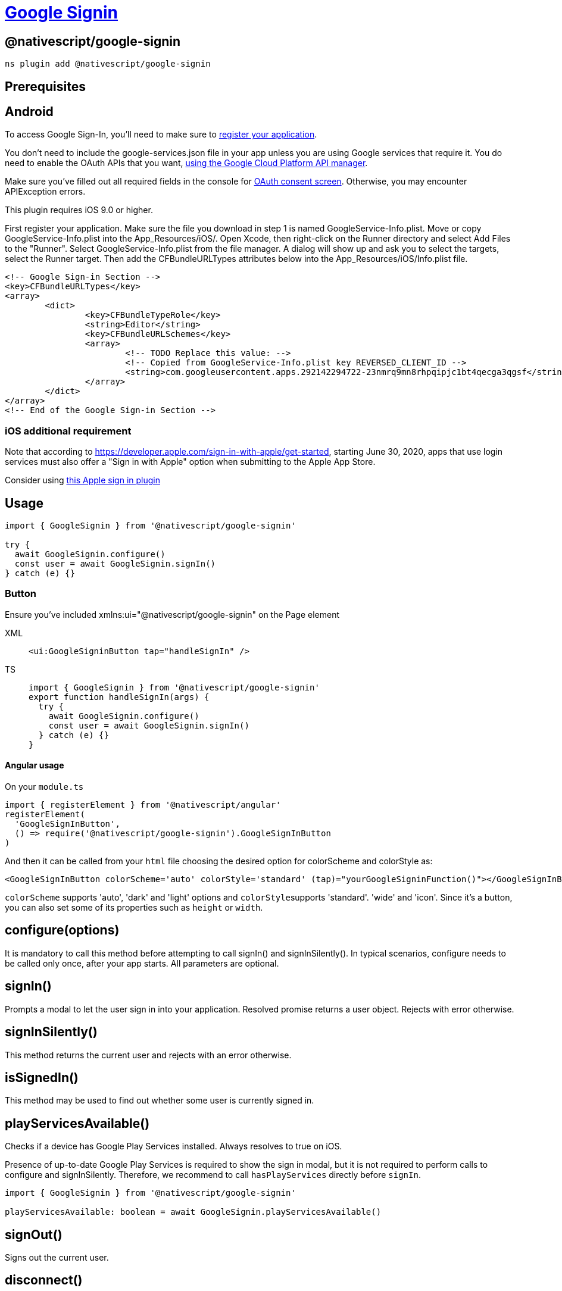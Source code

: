 = https://github.com/NativeScript/plugins/tree/main/packages/google-signin[Google Signin]

== @nativescript/google-signin

[,cli]
----
ns plugin add @nativescript/google-signin
----

== Prerequisites

== Android

To access Google Sign-In, you'll need to make sure to https://firebase.google.com/docs/android/setup[register your application].

You don't need to include the google-services.json file in your app unless you are using Google services that require it.
You do need to enable the OAuth APIs that you want, https://console.developers.google.com/[using the Google Cloud Platform API manager].

Make sure you've filled out all required fields in the console for https://console.developers.google.com/apis/credentials/consent[OAuth consent screen].
Otherwise, you may encounter APIException errors.

This plugin requires iOS 9.0 or higher.

First register your application.
Make sure the file you download in step 1 is named GoogleService-Info.plist.
Move or copy GoogleService-Info.plist into the App_Resources/iOS/.
Open Xcode, then right-click on the Runner directory and select Add Files to the "Runner".
Select GoogleService-Info.plist from the file manager.
A dialog will show up and ask you to select the targets, select the Runner target.
Then add the CFBundleURLTypes attributes below into the App_Resources/iOS/Info.plist file.

[,xml]
----
<!-- Google Sign-in Section -->
<key>CFBundleURLTypes</key>
<array>
	<dict>
		<key>CFBundleTypeRole</key>
		<string>Editor</string>
		<key>CFBundleURLSchemes</key>
		<array>
			<!-- TODO Replace this value: -->
			<!-- Copied from GoogleService-Info.plist key REVERSED_CLIENT_ID -->
			<string>com.googleusercontent.apps.292142294722-23nmrq9mn8rhpqipjc1bt4qecga3qgsf</string>
		</array>
	</dict>
</array>
<!-- End of the Google Sign-in Section -->
----

=== iOS additional requirement

Note that according to https://developer.apple.com/sign-in-with-apple/get-started, starting June 30, 2020, apps that use login services must also offer a "Sign in with Apple" option when submitting to the Apple App Store.

Consider using https://github.com/EddyVerbruggen/nativescript-apple-sign-in[this Apple sign in plugin]

== Usage

[,ts]
----
import { GoogleSignin } from '@nativescript/google-signin'

try {
  await GoogleSignin.configure()
  const user = await GoogleSignin.signIn()
} catch (e) {}
----

=== Button

Ensure you've included xmlns:ui="@nativescript/google-signin" on the Page element

[tabs]
====
XML::
+
[,xml]
----
<ui:GoogleSigninButton tap="handleSignIn" />
----

TS::
+
[,ts]
----
import { GoogleSignin } from '@nativescript/google-signin'
export function handleSignIn(args) {
  try {
    await GoogleSignin.configure()
    const user = await GoogleSignin.signIn()
  } catch (e) {}
}
----
====

==== Angular usage

On your `module.ts`

[,ts]
----
import { registerElement } from '@nativescript/angular'
registerElement(
  'GoogleSignInButton',
  () => require('@nativescript/google-signin').GoogleSignInButton
)
----

And then it can be called from your `html` file choosing the desired option for colorScheme and colorStyle as:

[,xml]
----
<GoogleSignInButton colorScheme='auto' colorStyle='standard' (tap)="yourGoogleSigninFunction()"></GoogleSignInButton>
----

`colorScheme` supports 'auto', 'dark' and 'light' options and ``colorStyle``supports 'standard'.
'wide' and 'icon'.
Since it's a button, you can also set some of its properties such as `height` or `width`.

== configure(options)

It is mandatory to call this method before attempting to call signIn() and signInSilently().
In typical scenarios, configure needs to be called only once, after your app starts.
All parameters are optional.

== signIn()

Prompts a modal to let the user sign in into your application.
Resolved promise returns a user object.
Rejects with error otherwise.

== signInSilently()

This method returns the current user and rejects with an error otherwise.

== isSignedIn()

This method may be used to find out whether some user is currently signed in.

== playServicesAvailable()

Checks if a device has Google Play Services installed.
Always resolves to true on iOS.

Presence of up-to-date Google Play Services is required to show the sign in modal, but it is not required to perform calls to configure and signInSilently.
Therefore, we recommend to call `hasPlayServices` directly before `signIn`.

[,ts]
----
import { GoogleSignin } from '@nativescript/google-signin'

playServicesAvailable: boolean = await GoogleSignin.playServicesAvailable()
----

== signOut()

Signs out the current user.

== disconnect()

Disconnects the current user.

== getTokens()

Resolves with an object containing { idToken: string, accessToken: string, } or rejects with an error.
Note that using accessToken for identity assertion on your backend server is https://developers.google.com/identity/sign-in/android/migration-guide[discouraged].

== getCurrentUser()

This method resolves with a null or user object.

== License

Apache License Version 2.0
